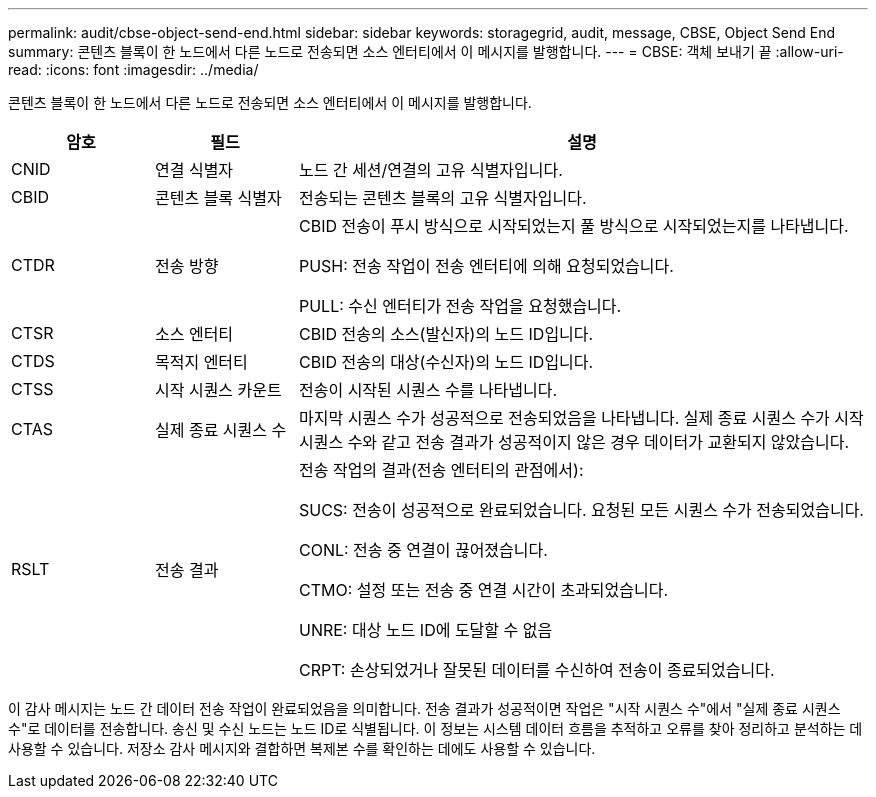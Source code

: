 ---
permalink: audit/cbse-object-send-end.html 
sidebar: sidebar 
keywords: storagegrid, audit, message, CBSE, Object Send End 
summary: 콘텐츠 블록이 한 노드에서 다른 노드로 전송되면 소스 엔터티에서 이 메시지를 발행합니다. 
---
= CBSE: 객체 보내기 끝
:allow-uri-read: 
:icons: font
:imagesdir: ../media/


[role="lead"]
콘텐츠 블록이 한 노드에서 다른 노드로 전송되면 소스 엔터티에서 이 메시지를 발행합니다.

[cols="1a,1a,4a"]
|===
| 암호 | 필드 | 설명 


 a| 
CNID
 a| 
연결 식별자
 a| 
노드 간 세션/연결의 고유 식별자입니다.



 a| 
CBID
 a| 
콘텐츠 블록 식별자
 a| 
전송되는 콘텐츠 블록의 고유 식별자입니다.



 a| 
CTDR
 a| 
전송 방향
 a| 
CBID 전송이 푸시 방식으로 시작되었는지 풀 방식으로 시작되었는지를 나타냅니다.

PUSH: 전송 작업이 전송 엔터티에 의해 요청되었습니다.

PULL: 수신 엔터티가 전송 작업을 요청했습니다.



 a| 
CTSR
 a| 
소스 엔터티
 a| 
CBID 전송의 소스(발신자)의 노드 ID입니다.



 a| 
CTDS
 a| 
목적지 엔터티
 a| 
CBID 전송의 대상(수신자)의 노드 ID입니다.



 a| 
CTSS
 a| 
시작 시퀀스 카운트
 a| 
전송이 시작된 시퀀스 수를 나타냅니다.



 a| 
CTAS
 a| 
실제 종료 시퀀스 수
 a| 
마지막 시퀀스 수가 성공적으로 전송되었음을 나타냅니다.  실제 종료 시퀀스 수가 시작 시퀀스 수와 같고 전송 결과가 성공적이지 않은 경우 데이터가 교환되지 않았습니다.



 a| 
RSLT
 a| 
전송 결과
 a| 
전송 작업의 결과(전송 엔터티의 관점에서):

SUCS: 전송이 성공적으로 완료되었습니다. 요청된 모든 시퀀스 수가 전송되었습니다.

CONL: 전송 중 연결이 끊어졌습니다.

CTMO: 설정 또는 전송 중 연결 시간이 초과되었습니다.

UNRE: 대상 노드 ID에 도달할 수 없음

CRPT: 손상되었거나 잘못된 데이터를 수신하여 전송이 종료되었습니다.

|===
이 감사 메시지는 노드 간 데이터 전송 작업이 완료되었음을 의미합니다.  전송 결과가 성공적이면 작업은 "시작 시퀀스 수"에서 "실제 종료 시퀀스 수"로 데이터를 전송합니다.  송신 및 수신 노드는 노드 ID로 식별됩니다.  이 정보는 시스템 데이터 흐름을 추적하고 오류를 찾아 정리하고 분석하는 데 사용할 수 있습니다.  저장소 감사 메시지와 결합하면 복제본 수를 확인하는 데에도 사용할 수 있습니다.
